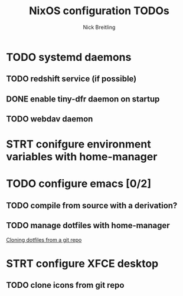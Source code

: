 #+title: NixOS configuration TODOs
#+author: Nick Breitling

* TODO systemd daemons
** TODO redshift service (if possible)
** DONE enable tiny-dfr daemon on startup
** TODO webdav daemon

* STRT conifgure environment variables with home-manager

* TODO configure emacs [0/2]
** TODO compile from source with a derivation?
** TODO manage dotfiles with home-manager
[[https://discourse.nixos.org/t/make-home-manager-clone-some-git-repos-for-my-dotfiles/32591/3][Cloning dotfiles from a git repo]]

* STRT configure XFCE desktop
** TODO clone icons from git repo
